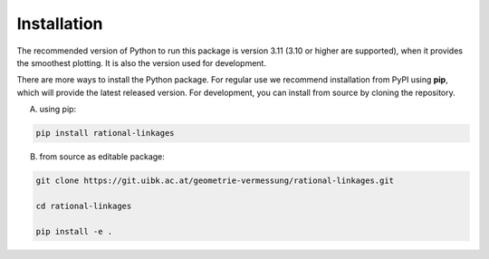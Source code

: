 Installation
============

The recommended version of Python to run this package is version 3.11 (3.10 or higher
are supported), when it provides the smoothest plotting. It is also the version used
for development.

There are more ways to install the Python package. For regular use we recommend
installation from PyPI using **pip**, which will provide the latest released version.
For development, you can install from source by cloning the repository.

A) using pip:

.. code-block:: bash

    pip install rational-linkages


..
    B) using conda:

    .. code-block:: bash

    conda install -c conda-forge rational-linkages


B) from source as editable package:

.. code-block:: bash

    git clone https://git.uibk.ac.at/geometrie-vermessung/rational-linkages.git

    cd rational-linkages

    pip install -e .
